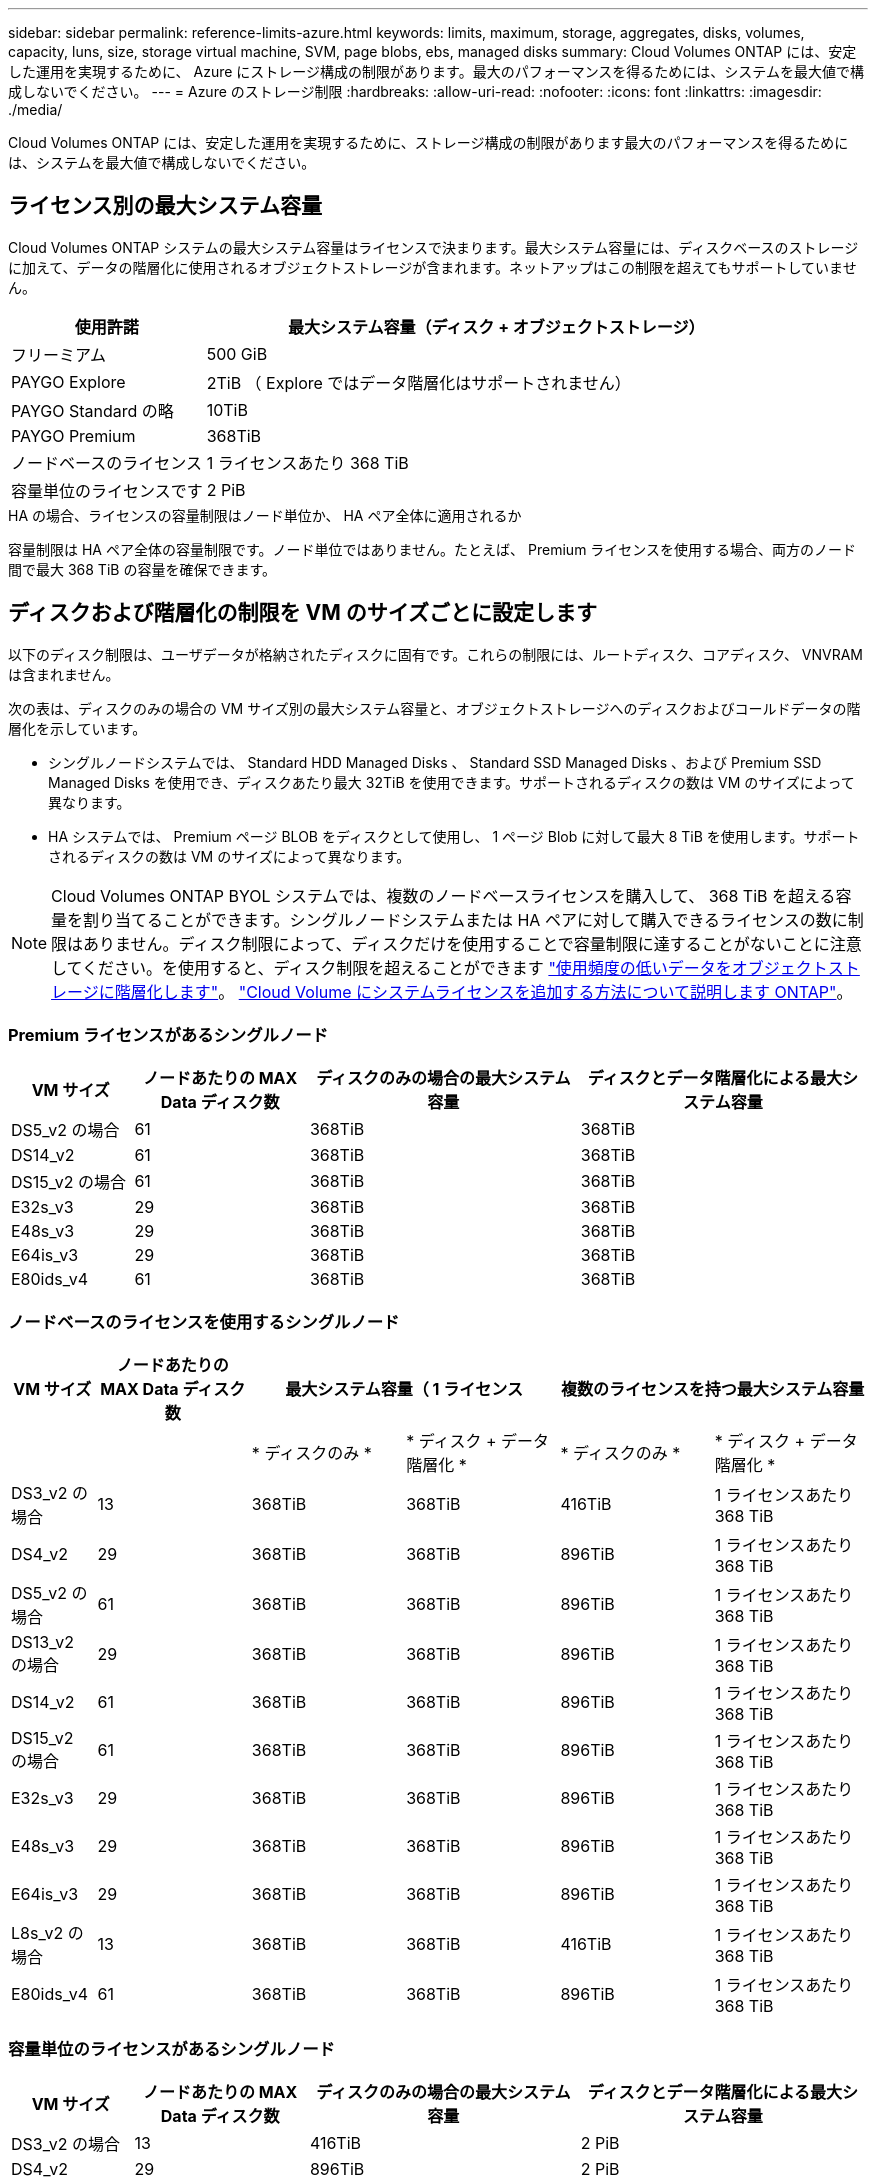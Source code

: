 ---
sidebar: sidebar 
permalink: reference-limits-azure.html 
keywords: limits, maximum, storage, aggregates, disks, volumes, capacity, luns, size, storage virtual machine, SVM, page blobs, ebs, managed disks 
summary: Cloud Volumes ONTAP には、安定した運用を実現するために、 Azure にストレージ構成の制限があります。最大のパフォーマンスを得るためには、システムを最大値で構成しないでください。 
---
= Azure のストレージ制限
:hardbreaks:
:allow-uri-read: 
:nofooter: 
:icons: font
:linkattrs: 
:imagesdir: ./media/


[role="lead"]
Cloud Volumes ONTAP には、安定した運用を実現するために、ストレージ構成の制限があります最大のパフォーマンスを得るためには、システムを最大値で構成しないでください。



== ライセンス別の最大システム容量

Cloud Volumes ONTAP システムの最大システム容量はライセンスで決まります。最大システム容量には、ディスクベースのストレージに加えて、データの階層化に使用されるオブジェクトストレージが含まれます。ネットアップはこの制限を超えてもサポートしていません。

[cols="25,75"]
|===
| 使用許諾 | 最大システム容量（ディスク + オブジェクトストレージ） 


| フリーミアム | 500 GiB 


| PAYGO Explore | 2TiB （ Explore ではデータ階層化はサポートされません） 


| PAYGO Standard の略 | 10TiB 


| PAYGO Premium | 368TiB 


| ノードベースのライセンス | 1 ライセンスあたり 368 TiB 


| 容量単位のライセンスです | 2 PiB 
|===
.HA の場合、ライセンスの容量制限はノード単位か、 HA ペア全体に適用されるか
容量制限は HA ペア全体の容量制限です。ノード単位ではありません。たとえば、 Premium ライセンスを使用する場合、両方のノード間で最大 368 TiB の容量を確保できます。



== ディスクおよび階層化の制限を VM のサイズごとに設定します

以下のディスク制限は、ユーザデータが格納されたディスクに固有です。これらの制限には、ルートディスク、コアディスク、 VNVRAM は含まれません。

次の表は、ディスクのみの場合の VM サイズ別の最大システム容量と、オブジェクトストレージへのディスクおよびコールドデータの階層化を示しています。

* シングルノードシステムでは、 Standard HDD Managed Disks 、 Standard SSD Managed Disks 、および Premium SSD Managed Disks を使用でき、ディスクあたり最大 32TiB を使用できます。サポートされるディスクの数は VM のサイズによって異なります。
* HA システムでは、 Premium ページ BLOB をディスクとして使用し、 1 ページ Blob に対して最大 8 TiB を使用します。サポートされるディスクの数は VM のサイズによって異なります。



NOTE: Cloud Volumes ONTAP BYOL システムでは、複数のノードベースライセンスを購入して、 368 TiB を超える容量を割り当てることができます。シングルノードシステムまたは HA ペアに対して購入できるライセンスの数に制限はありません。ディスク制限によって、ディスクだけを使用することで容量制限に達することがないことに注意してください。を使用すると、ディスク制限を超えることができます https://docs.netapp.com/us-en/cloud-manager-cloud-volumes-ontap/concept-data-tiering.html["使用頻度の低いデータをオブジェクトストレージに階層化します"^]。 https://docs.netapp.com/us-en/cloud-manager-cloud-volumes-ontap/task-manage-node-licenses.html["Cloud Volume にシステムライセンスを追加する方法について説明します ONTAP"^]。



=== Premium ライセンスがあるシングルノード

[cols="14,20,31,33"]
|===
| VM サイズ | ノードあたりの MAX Data ディスク数 | ディスクのみの場合の最大システム容量 | ディスクとデータ階層化による最大システム容量 


| DS5_v2 の場合 | 61 | 368TiB | 368TiB 


| DS14_v2 | 61 | 368TiB | 368TiB 


| DS15_v2 の場合 | 61 | 368TiB | 368TiB 


| E32s_v3 | 29 | 368TiB | 368TiB 


| E48s_v3 | 29 | 368TiB | 368TiB 


| E64is_v3 | 29 | 368TiB | 368TiB 


| E80ids_v4 | 61 | 368TiB | 368TiB 
|===


=== ノードベースのライセンスを使用するシングルノード

[cols="10,18,18,18,18,18"]
|===
| VM サイズ | ノードあたりの MAX Data ディスク数 2+| 最大システム容量（ 1 ライセンス 2+| 複数のライセンスを持つ最大システム容量 


2+|  | * ディスクのみ * | * ディスク + データ階層化 * | * ディスクのみ * | * ディスク + データ階層化 * 


| DS3_v2 の場合 | 13 | 368TiB | 368TiB | 416TiB | 1 ライセンスあたり 368 TiB 


| DS4_v2 | 29 | 368TiB | 368TiB | 896TiB | 1 ライセンスあたり 368 TiB 


| DS5_v2 の場合 | 61 | 368TiB | 368TiB | 896TiB | 1 ライセンスあたり 368 TiB 


| DS13_v2 の場合 | 29 | 368TiB | 368TiB | 896TiB | 1 ライセンスあたり 368 TiB 


| DS14_v2 | 61 | 368TiB | 368TiB | 896TiB | 1 ライセンスあたり 368 TiB 


| DS15_v2 の場合 | 61 | 368TiB | 368TiB | 896TiB | 1 ライセンスあたり 368 TiB 


| E32s_v3 | 29 | 368TiB | 368TiB | 896TiB | 1 ライセンスあたり 368 TiB 


| E48s_v3 | 29 | 368TiB | 368TiB | 896TiB | 1 ライセンスあたり 368 TiB 


| E64is_v3 | 29 | 368TiB | 368TiB | 896TiB | 1 ライセンスあたり 368 TiB 


| L8s_v2 の場合 | 13 | 368TiB | 368TiB | 416TiB | 1 ライセンスあたり 368 TiB 


| E80ids_v4 | 61 | 368TiB | 368TiB | 896TiB | 1 ライセンスあたり 368 TiB 
|===


=== 容量単位のライセンスがあるシングルノード

[cols="14,20,31,33"]
|===
| VM サイズ | ノードあたりの MAX Data ディスク数 | ディスクのみの場合の最大システム容量 | ディスクとデータ階層化による最大システム容量 


| DS3_v2 の場合 | 13 | 416TiB | 2 PiB 


| DS4_v2 | 29 | 896TiB | 2 PiB 


| DS5_v2 の場合 | 61 | 896TiB | 2 PiB 


| DS13_v2 の場合 | 29 | 896TiB | 2 PiB 


| DS14_v2 | 61 | 896TiB | 2 PiB 


| DS15_v2 の場合 | 61 | 896TiB | 2 PiB 


| E32s_v3 | 29 | 896TiB | 2 PiB 


| E48s_v3 | 29 | 896TiB | 2 PiB 


| L8s_v2 の場合 | 13 | 416TiB | 2 PiB 


| E80ids_v4 | 61 | 896TiB | 2 PiB 
|===


=== Premium ライセンスがある HA ペア

[cols="14,20,31,33"]
|===
| VM サイズ | HA ペア用の MAX Data ディスク | ディスクのみの場合の最大システム容量 | ディスクとデータ階層化による最大システム容量 


| DS5_v2 の場合 | 61 | 368TiB | 368TiB 


| DS14_v2 | 61 | 368TiB | 368TiB 


| DS15_v2 の場合 | 61 | 368TiB | 368TiB 


| E48s_v3 | 29 | 232TiB | 368TiB 


| E80ids_v4 | 61 | 368TiB | 368TiB 
|===


=== ノードベースのライセンスが設定された HA ペア

[cols="10,18,18,18,18,18"]
|===
| VM サイズ | HA ペア用の MAX Data ディスク 2+| 最大システム容量（ 1 ライセンス 2+| 複数のライセンスを持つ最大システム容量 


2+|  | * ディスクのみ * | * ディスク + データ階層化 * | * ディスクのみ * | * ディスク + データ階層化 * 


| DS4_v2 | 29 | 232TiB | 368 Tjb | 232TiB | 1 ライセンスあたり 368 TiB 


| DS5_v2 の場合 | 61 | 368TiB | 368TiB | 488 TiB | 1 ライセンスあたり 368 TiB 


| DS13_v2 の場合 | 29 | 232TiB | 368TiB | 232TiB | 1 ライセンスあたり 368 TiB 


| DS14_v2 | 61 | 368TiB | 368TiB | 488 TiB | 1 ライセンスあたり 368 TiB 


| DS15_v2 の場合 | 61 | 368TiB | 368TiB | 488 TiB | 1 ライセンスあたり 368 TiB 


| E48s_v3 | 29 | 232TiB | 368TiB | 232TiB | 1 ライセンスあたり 368 TiB 


| E80ids_v4 | 61 | 368TiB | 368TiB | 488 TiB | 1 ライセンスあたり 368 TiB 
|===


=== 容量ベースのライセンスが設定された HA ペア

[cols="14,20,31,33"]
|===
| VM サイズ | HA ペア用の MAX Data ディスク | ディスクのみの場合の最大システム容量 | ディスクとデータ階層化による最大システム容量 


| DS5_v2 の場合 | 61 | 488 TiB | 2 PiB 


| DS14_v2 | 61 | 488 TiB | 2 PiB 


| DS15_v2 の場合 | 61 | 488 TiB | 2 PiB 


| E48s_v3 | 29 | 232TiB | 2 PiB 


| E80ids_v4 | 61 | 488 TiB | 2 PiB 
|===


== アグリゲートの制限

Cloud Volumes ONTAP は Azure ストレージをディスクとして使用し、これらを _Aggregate__ にグループ化します。アグリゲートは、ボリュームにストレージを提供します。

[cols="2*"]
|===
| パラメータ | 制限（ Limit ） 


| アグリゲートの最大数 | ディスクリミットと同じ 


| 最大アグリゲートサイズ ^1 ^ | シングルノードの場合は 384TiB の物理容量 ^2^352TiB HA ペアの場合は、 PAYGO 96 TiB の物理容量で 1 つのノードの場合は 352TB の物理容量 


| アグリゲートあたりのディスク数 | 1-12^3^ 


| アグリゲートあたりの RAID グループの最大数 | 1. 
|===
注：

. アグリゲートの容量の制限は、アグリゲートを構成するディスクに基づいています。データの階層化に使用されるオブジェクトストレージは制限に含まれません。
. ノードベースのライセンスを使用する場合、 384 TiB に到達するには 2 つの BYOL ライセンスが必要です。
. アグリゲート内のディスクはすべて同じサイズである必要があります。




== 論理ストレージの制限

[cols="22,22,56"]
|===
| 論理ストレージ | パラメータ | 制限（ Limit ） 


| * Storage Virtual Machine （ SVM ） * | Cloud Volumes ONTAP の最大数 （ HA ペアまたはシングルノード） | データ提供用 SVM × 1 、ディザスタリカバリ用にデスティネーション SVM × 1ソース SVM で障害が発生した場合は、デスティネーション SVM をデータアクセス用にアクティブ化できます。^1 この 1 つのデータ提供用 SVM は、 Cloud Volumes ONTAP システム（ HA ペアまたはシングルノード）全体にまたがります。 


.2+| * ファイル * | 最大サイズ | 16TiB 


| ボリュームあたりの最大数 | ボリュームサイズは最大 20 億個です 


| * FlexClone ボリューム * | クローン階層の深さ ^2^ | 499 


.3+| * FlexVol ボリューム * | ノードあたりの最大数 | 500 


| 最小サイズ | 20 MB 


| 最大サイズ | 100TiB 


| * qtree * | FlexVol あたりの最大数 | 4,995 


| * Snapshot コピー * | FlexVol あたりの最大数 | 1,023 
|===
注：

. Cloud Manager では、 SVM ディザスタリカバリのセットアップやオーケストレーションはサポートされません。また、追加の SVM でストレージ関連のタスクをサポートしていません。SVM ディザスタリカバリには、 System Manager または CLI を使用する必要があります。
+
** https://library.netapp.com/ecm/ecm_get_file/ECMLP2839856["SVM ディザスタリカバリ設定エクスプレスガイド"^]
** https://library.netapp.com/ecm/ecm_get_file/ECMLP2839857["『 SVM ディザスタリカバリエクスプレスガイド』"^]


. クローン階層の深さは、 1 つの FlexVol から作成できる、ネストされた FlexClone ボリュームの最大階層です。




== iSCSI ストレージの制限

[cols="3*"]
|===
| iSCSI ストレージ | パラメータ | 制限（ Limit ） 


.4+| * LUN* | ノードあたりの最大数 | 1,024 


| LUN マップの最大数 | 1,024 


| 最大サイズ | 16TiB 


| ボリュームあたりの最大数 | 512 


| * igroup 数 * | ノードあたりの最大数 | 256 


.2+| * イニシエータ * | ノードあたりの最大数 | 512 


| igroup あたりの最大数 | 128 


| * iSCSI セッション * | ノードあたりの最大数 | 1,024 


.2+| * LIF * | ポートあたりの最大数 | 32 


| ポートセットあたりの最大数 | 32 


| * ポートセット * | ノードあたりの最大数 | 256 
|===